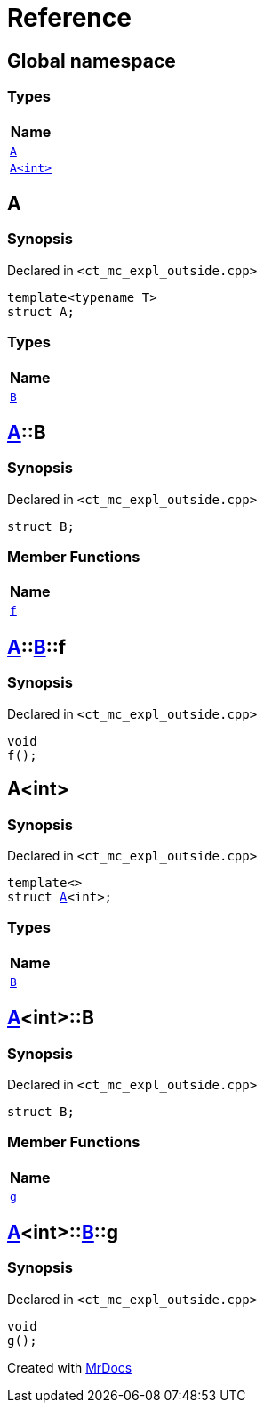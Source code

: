 = Reference
:mrdocs:

[#index]
== Global namespace


=== Types

[cols=1]
|===
| Name 

| <<A-0e,`A`>> 

| <<A-00,`A&lt;int&gt;`>> 

|===

[#A-0e]
== A


=== Synopsis


Declared in `&lt;ct&lowbar;mc&lowbar;expl&lowbar;outside&period;cpp&gt;`

[source,cpp,subs="verbatim,replacements,macros,-callouts"]
----
template&lt;typename T&gt;
struct A;
----

=== Types

[cols=1]
|===
| Name 

| <<A-0e-B,`B`>> 

|===



[#A-0e-B]
== <<A-0e,A>>::B


=== Synopsis


Declared in `&lt;ct&lowbar;mc&lowbar;expl&lowbar;outside&period;cpp&gt;`

[source,cpp,subs="verbatim,replacements,macros,-callouts"]
----
struct B;
----

=== Member Functions

[cols=1]
|===
| Name 

| <<A-0e-B-f,`f`>> 

|===



[#A-0e-B-f]
== <<A-0e,A>>::<<A-0e-B,B>>::f


=== Synopsis


Declared in `&lt;ct&lowbar;mc&lowbar;expl&lowbar;outside&period;cpp&gt;`

[source,cpp,subs="verbatim,replacements,macros,-callouts"]
----
void
f();
----

[#A-00]
== A&lt;int&gt;


=== Synopsis


Declared in `&lt;ct&lowbar;mc&lowbar;expl&lowbar;outside&period;cpp&gt;`

[source,cpp,subs="verbatim,replacements,macros,-callouts"]
----
template&lt;&gt;
struct <<A-0e,A>>&lt;int&gt;;
----

=== Types

[cols=1]
|===
| Name 

| <<A-00-B,`B`>> 

|===



[#A-00-B]
== <<A-00,A>>&lt;int&gt;::B


=== Synopsis


Declared in `&lt;ct&lowbar;mc&lowbar;expl&lowbar;outside&period;cpp&gt;`

[source,cpp,subs="verbatim,replacements,macros,-callouts"]
----
struct B;
----

=== Member Functions

[cols=1]
|===
| Name 

| <<A-00-B-g,`g`>> 

|===



[#A-00-B-g]
== <<A-00,A>>&lt;int&gt;::<<A-00-B,B>>::g


=== Synopsis


Declared in `&lt;ct&lowbar;mc&lowbar;expl&lowbar;outside&period;cpp&gt;`

[source,cpp,subs="verbatim,replacements,macros,-callouts"]
----
void
g();
----



[.small]#Created with https://www.mrdocs.com[MrDocs]#
